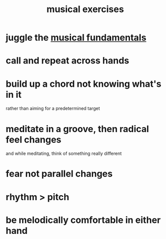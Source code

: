 :PROPERTIES:
:ID:       4606bf23-6261-4596-95bc-faf1e9d64b3d
:ROAM_ALIASES: "music exercises"
:END:
#+title: musical exercises
* juggle the [[id:361aa2f3-ae91-42c1-b943-0735eb0983af][musical fundamentals]]
* call and repeat across hands
* build up a chord not knowing what's in it
  rather than aiming for a predetermined target
* meditate in a groove, then radical feel changes
  and while meditating, think of something really different
* fear not parallel changes
* rhythm > pitch
* be melodically comfortable in either hand
